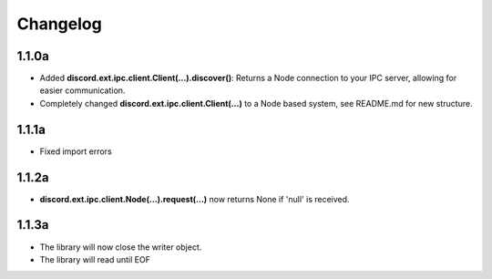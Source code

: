 Changelog
=========

1.1.0a
------

- Added **discord.ext.ipc.client.Client(...).discover()**: Returns a Node connection to your IPC server, allowing for easier communication.
- Completely changed **discord.ext.ipc.client.Client(...)** to a Node based system, see README.md for new structure.

1.1.1a
------

- Fixed import errors

1.1.2a
------

- **discord.ext.ipc.client.Node(...).request(...)** now returns None if 'null' is received.

1.1.3a
------

- The library will now close the writer object.
- The library will read until EOF
